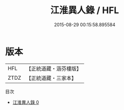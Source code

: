 #+TITLE: 江淮異人錄 / HFL

#+DATE: 2015-08-29 00:15:58.895584
* 版本
 |       HFL|【正統道藏・涵芬樓版】|
 |      ZTDZ|【正統道藏・三家本】|
目次
 - [[file:KR5b0300_000.txt][江淮異人錄 0]]
